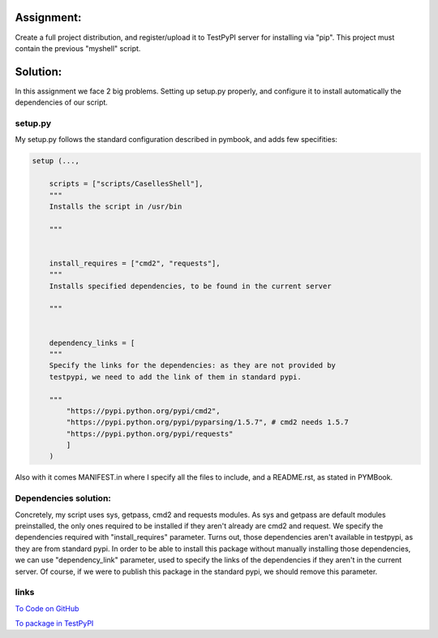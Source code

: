 Assignment:
-----------
Create a full project distribution, and register/upload it to TestPyPI server for installing via "pip". This project must contain the previous "myshell" script.

Solution:
---------
In this assignment we face 2 big problems. Setting up setup.py properly, and configure it to install automatically the dependencies of our script. 

setup.py
########
My setup.py follows the standard configuration described in pymbook, and adds few specifities:

.. code:: python
    
    setup (...,
        
        scripts = ["scripts/CasellesShell"],
        """ 
        Installs the script in /usr/bin 
        
        """


        install_requires = ["cmd2", "requests"],
        """
        Installs specified dependencies, to be found in the current server

        """


        dependency_links = [
        """
        Specify the links for the dependencies: as they are not provided by 
        testpypi, we need to add the link of them in standard pypi.

        """
            "https://pypi.python.org/pypi/cmd2",
            "https://pypi.python.org/pypi/pyparsing/1.5.7", # cmd2 needs 1.5.7
            "https://pypi.python.org/pypi/requests"
            ]
        )

Also with it comes MANIFEST.in where I specify all the files to include, and a README.rst, as stated in PYMBook.

Dependencies solution:
######################
Concretely, my script uses sys, getpass, cmd2 and requests modules. As sys and getpass are default modules preinstalled, the only ones required to be installed if they aren't already are cmd2 and request. We specify the dependencies required with "install_requires" parameter. Turns out, those dependencies aren't available in testpypi, as they are from standard pypi. In order to be able to install this package without manually installing those dependencies, we can use "dependency_link" parameter, used to specify the links of the dependencies if they aren't in the current server. Of course, if we were to publish this package in the standard pypi, we should remove this parameter. 

links
#####
`To Code on GitHub <https://github.com/JCaselles/SummerTrainingAssignments/tree/master/CasellesShell_project>`_

`To package in TestPyPI <https://testpypi.python.org/pypi/CasellesShell>`_


